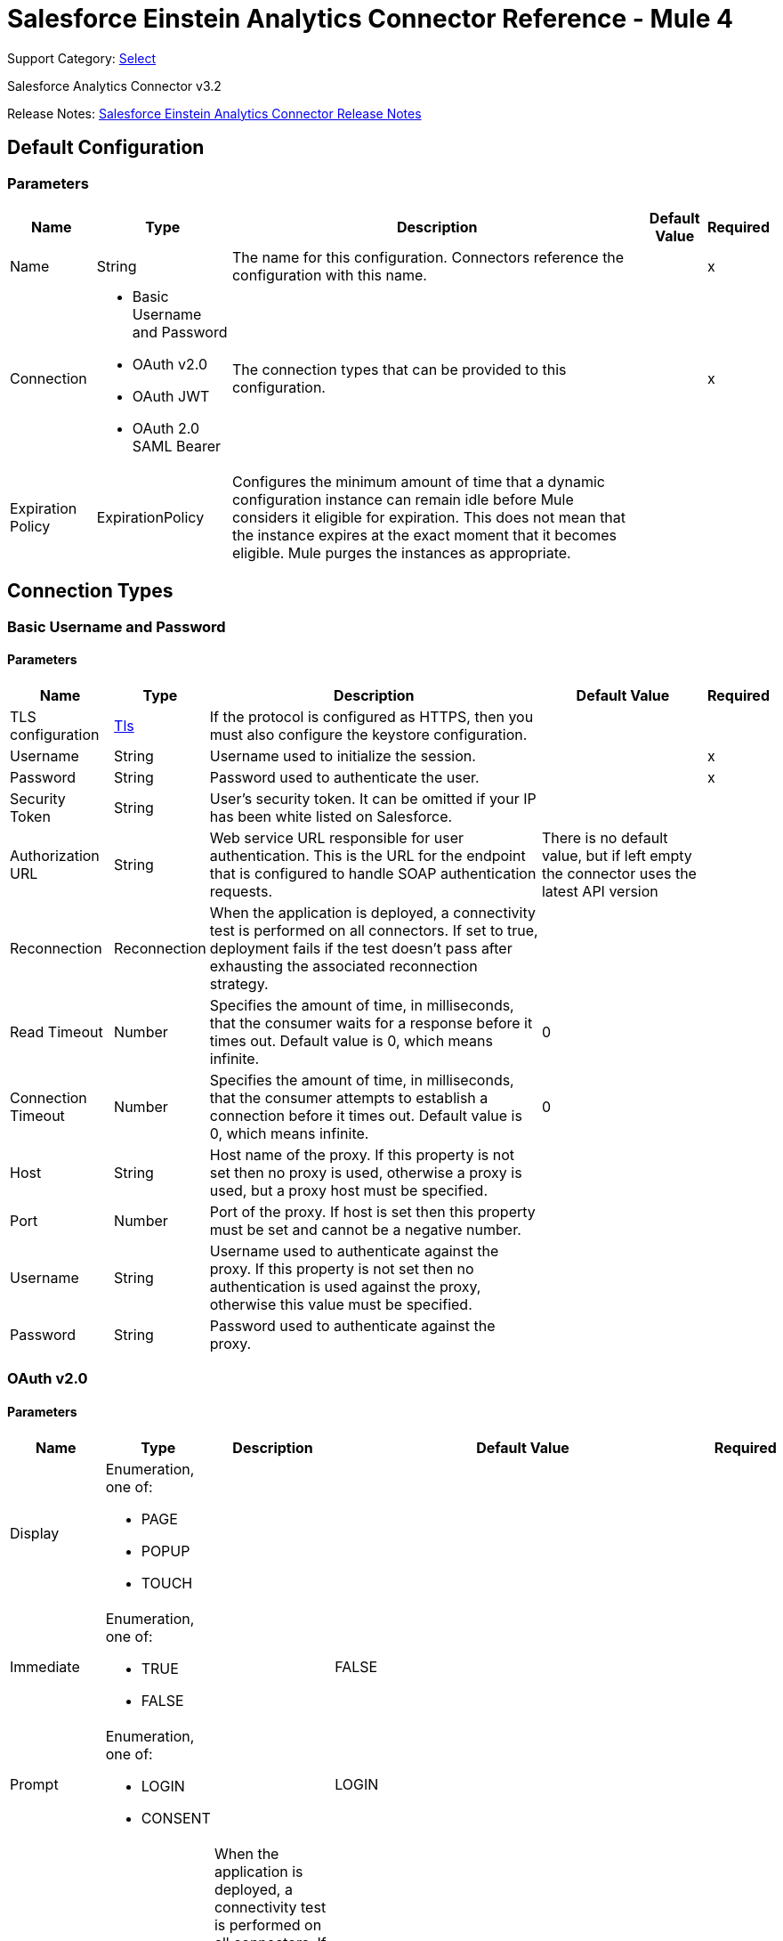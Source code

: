 = Salesforce Einstein Analytics Connector Reference - Mule 4
:page-aliases: connectors::salesforce/salesforce-analytics-connector-reference.adoc

Support Category: https://www.mulesoft.com/legal/versioning-back-support-policy#anypoint-connectors[Select]

Salesforce Analytics Connector v3.2

Release Notes: xref:release-notes::connector/salesforce-analytics-connector-release-notes-mule-4.adoc[Salesforce Einstein Analytics Connector Release Notes]

== Default Configuration

=== Parameters

[%header%autowidth.spread]
|===
| Name | Type | Description | Default Value | Required
|Name | String | The name for this configuration. Connectors reference the configuration with this name. | |x
| Connection a| * Basic Username and Password
* OAuth v2.0
* OAuth JWT
* OAuth 2.0 SAML Bearer
 | The connection types that can be provided to this configuration. | |x
| Expiration Policy a| ExpirationPolicy |  Configures the minimum amount of time that a dynamic configuration instance can remain idle before Mule considers it eligible for expiration. This does not mean that the instance expires at the exact moment that it becomes eligible. Mule purges the instances as appropriate. |  |
|===

== Connection Types

[[salesforce-analytics_basic]]
=== Basic Username and Password


==== Parameters

[%header%autowidth.spread]
|===
| Name | Type | Description | Default Value | Required
| TLS configuration a| <<Tls>> |  If the protocol is configured as HTTPS, then you must also configure the keystore configuration.   |  |
| Username a| String |  Username used to initialize the session. |  |x
| Password a| String |  Password used to authenticate the user. |  |x
| Security Token a| String |  User's security token. It can be omitted if your IP has been white listed on Salesforce. |  |
| Authorization URL a| String |  Web service URL responsible for user authentication. This is the URL for the endpoint that is configured to handle SOAP authentication requests. |  There is no default value, but if left empty the connector uses the latest API version |
| Reconnection a| Reconnection |  When the application is deployed, a connectivity test is performed on all connectors. If set to true, deployment fails if the test doesn't pass after exhausting the associated reconnection strategy. |  |
| Read Timeout a| Number |  Specifies the amount of time, in milliseconds, that the consumer waits for a response before it times out. Default value is 0, which means infinite. |  0 |
| Connection Timeout a| Number |  Specifies the amount of time, in milliseconds, that the consumer attempts to establish a connection before it times out. Default value is 0, which means infinite. |  0 |
| Host a| String |  Host name of the proxy. If this property is not set then no proxy is used, otherwise a proxy is used, but a proxy host must be specified. |  |
| Port a| Number |  Port of the proxy. If host is set then this property must be set and cannot be a negative number. |  |
| Username a| String |  Username used to authenticate against the proxy. If this property is not set then no authentication is used against the proxy, otherwise this value must be specified. |  |
| Password a| String |  Password used to authenticate against the proxy. |  |
|===

[[salesforce-analytics_config-with-oauth]]
=== OAuth v2.0


==== Parameters

[%header%autowidth.spread]
|===
| Name | Type | Description | Default Value | Required
| Display a| Enumeration, one of:

** PAGE
** POPUP
** TOUCH |  |  |
| Immediate a| Enumeration, one of:

** TRUE
** FALSE |  |  FALSE |
| Prompt a| Enumeration, one of:

** LOGIN
** CONSENT |  |  LOGIN |
| Reconnection a| Reconnection |  When the application is deployed, a connectivity test is performed on all connectors. If set to true, deployment fails if the test doesn't pass after exhausting the associated reconnection strategy. |  |
| Read Timeout a| Number |  Specifies the amount of time, in milliseconds, that the consumer waits for a response before it times out. Default value is 0, which means infinite. |  0 |
| Connection Timeout a| Number |  Specifies the amount of time, in milliseconds, that the consumer attempts to establish a connection before it times out. Default value is 0, which means infinite. |  0 |
| Host a| String |  Host name of the proxy. If this property is not set, then no proxy is used, otherwise a proxy is used, but a proxy host must be specified. |  |
| Port a| Number |  Port of the proxy. If host is set, then this property must be set and cannot be a negative number. |  |
| Username a| String |  Username used to authenticate against the proxy. If this property is not set, then no authentication is used against the proxy, otherwise this value must be specified. |  |
| Password a| String |  Password used to authenticate against the proxy. |  |
| Consumer Key a| String |  The OAuth consumerKey as registered with the service provider. |  |x
| Consumer Secret a| String |  The OAuth consumerSecret as registered with the service provider. |  |x
| Authorization Url a| String |  The service provider's authorization endpoint URL. |  `+https://login.salesforce.com/services/oauth2/authorize+` |
| Access Token Url a| String |  The service provider's accessToken endpoint URL. |  `+https://login.salesforce.com/services/oauth2/token+` |
| Scopes a| String |  The OAuth scopes to request during the dance. If not provided, it defaults to those in the annotation. |  |
| Resource Owner Id a| String |  The resourceOwnerId that each component should use if it doesn't reference otherwise. |  |
| Before a| String |  The name of a flow to execute immediately before starting the OAuth dance. |  |
| After a| String |  The name of a flow to execute immediately after an accessToken is received. |  |
| Listener Config a| String |  A reference to a `+<http:listener-config />+` to use to create the listener that catches the access token callback endpoint. |  |x
| Callback Path a| String |  The path of the access token callback endpoint. |  |x
| Authorize Path a| String |  The path of the local HTTP endpoint that triggers the OAuth dance. |  |x
| External Callback Url a| String |  Specify the URL the OAuth provider should use to access the callback if the callback endpoint is behind a proxy or will be accessed through a non-direct URL. |  |
| Object Store a| String |  A reference to the object store to use to store each resource owner ID's data. If not specified, the Mule automatically provisions the default object store. |  |
|===

[[salesforce-analytics_oauth-jwt]]
=== OAuth JWT


==== Parameters

[%header%autowidth.spread]
|===
| Name | Type | Description | Default Value | Required
| TLS configuration a| <<Tls>> |  If the protocol is configured as HTTPS, then you must also configure the keystore configuration. |  |
| Consumer Key a| String |  Consumer key for Salesforce connected app. |  |x
| Key Store a| String |  Path to keystore used to sign data during authentication. |  |x
| Store Password a| String |  Password of keystore. |  |x
| Principal a| String |  Username of the Salesforce user to take action on behalf of. |  |x
| Token Endpoint a| String |  URL pointing to the server responsible for providing the authentication token. According to Salesforce it must be `+https://login.salesforce.com/services/oauth2/token+`, or, if implementing for a community, `+https://acme.force.com/customers/services/oauth2/token+` (where acme.force.com/customers is your community URL). |  `+https://login.salesforce.com/services/oauth2/token+` |
| Reconnection a| Reconnection |  When the application is deployed, a connectivity test is performed on all connectors. If set to true, deployment fails if the test doesn't pass after exhausting the associated reconnection strategy. |  |
| Read Timeout a| Number |  Specifies the amount of time, in milliseconds, that the consumer waits for a response before it times out. Default value is 0, which means infinite. |  0 |
| Connection Timeout a| Number |  Specifies the amount of time, in milliseconds, that the consumer attempts to establish a connection before it times out. Default value is 0, which means infinite. |  0 |
| Host a| String |  Host name of the proxy. If this property is not set then no proxy is used, otherwise a proxy is used, and a proxy host must be specified. |  |
| Port a| Number |  Port of the proxy. If host is set then this property must be set and cannot be a negative number. |  |
| Username a| String |  Username used to authenticate against the proxy. If this property is not set then no authentication is used against the proxy, otherwise this value must be specified. |  |
| Password a| String |  Password used to authenticate against the proxy. |  |
|===

[[salesforce-analytics_oauth-saml]]
=== OAuth 2.0 SAML Bearer


==== Parameters

[%header%autowidth.spread]
|===
| Name | Type | Description | Default Value | Required
| TLS configuration a| <<Tls>> |  If the protocol is configured as HTTPS, then you must also configure the keystore configuration. |  |
| Consumer Key a| String |  Consumer key for Salesforce connected app. |  |x
| Key Store a| String |  Path to keystore used to sign data during authentication. |  |x
| Store Password a| String |  Password of keystore. |  |x
| Principal a| String |  Username of the Salesforce user to take action on behalf of. |  |x
| Token Endpoint a| String |  URL pointing to the server responsible for providing the authentication token. According to Salesforce, it must be `+https://login.salesforce.com/services/oauth2/token+`, or, if implementing for a community, `+https://acme.force.com/customers/services/oauth2/token+` (where acme.force.com/customers is your community URL). |  `+https://login.salesforce.com/services/oauth2/token+` |
| Reconnection a| Reconnection |  When the application is deployed, a connectivity test is performed on all connectors. If set to true, deployment fails if the test doesn't pass after exhausting the associated reconnection strategy. |  |
| Read Timeout a| Number |  Specifies the amount of time, in milliseconds, that the consumer waits for a response before it times out. Default value is 0, which means infinite. |  0 |
| Connection Timeout a| Number |  Specifies the amount of time, in milliseconds, that the consumer attempts to establish a connection before it times out. Default value is 0, which means infinite. |  0 |
| Host a| String |  Host name of the proxy. If this property is not set then no proxy is used, otherwise a proxy is used, and a proxy host must be specified. |  |
| Port a| Number |  Port of the proxy. If host is set then this property must be set and cannot be a negative number. |  |
| Username a| String |  Username used to authenticate against the proxy. If this property is not set then no authentication is used against the proxy, otherwise this value must be specified. |  |
| Password a| String |  Password used to authenticate against the proxy. |  |
|===

==== Associated Operations

* createDataSet
* deleteDataSet
* startDataProcessing
* unauthorize
* uploadExternalData
* uploadExternalDataIntoNewDataSetAndStartProcessing



== Operations

[[createDataSet]]
== Create Data Set
`<salesforce-analytics:create-data-set>`

Creates a new dataset in the Salesforce Analytics Cloud system and returns the identifier of the created data set within the Salesforce Analytics Cloud system.

=== Parameters

[%header%autowidth.spread]
|===
| Name | Type | Description | Default Value | Required
| Configuration | String | The name of the configuration to use. | |x
| Type a| String |  Represents the type of the dataset to be created |  |x
| Operation a| Enumeration, one of:

** APPEND
** OVERWRITE
** UPSERT
** DELETE |  |  |x
| Description a| String |  |  |x
| Label a| String |  |  |x
| Data Set Name a| String |  |  |x
| Edgemart Container a| String |  |  |
| Notification Sent a| Enumeration, one of:

** ALWAYS
** FAILURES
** NEVER
** WARNINGS
|  |  |
| Notification Email a| String |  |  |
| Target Variable a| String |  The variable name where the output of the operation is stored. |  |
| Target Value a| String |  An expression to evaluate against the operation's output. The outcome of that expression is stored in the target variable. |  `#[payload]` |
| Reconnection Strategy a| * reconnect
* reconnect-forever |  A retry strategy in case of connectivity errors. |  |
|===

=== Output

[%header%autowidth.spread]
|===
| Type a| String
|===

=== For Configurations

* salesforce-analytics

=== Throws

* SALESFORCE-ANALYTICS:CONNECTIVITY
* SALESFORCE-ANALYTICS:CONNECTIVITY
* SALESFORCE-ANALYTICS:INVALID_SESSION
* SALESFORCE-ANALYTICS:RETRY_EXHAUSTED
* SALESFORCE-ANALYTICS:TRANSACTION
* SALESFORCE-ANALYTICS:UNKNOWN


[[deleteDataSet]]
== Delete Data Set
`<salesforce-analytics:delete-data-set>`

Deletes the specified dataset from the Salesforce Analytics Cloud system.

=== Parameters

[%header%autowidth.spread]
|===
| Name | Type | Description | Default Value | Required
| Configuration | String | The name of the configuration to use | |x
| Data Set Id a| String |  Identifier of dataset to delete |  |x
| Reconnection Strategy a| * reconnect
* reconnect-forever |  A retry strategy in case of connectivity errors |  |
|===

=== For Configurations

* salesforce-analytics

=== Throws

* SALESFORCE-ANALYTICS:CONNECTIVITY
* SALESFORCE-ANALYTICS:CONNECTIVITY
* SALESFORCE-ANALYTICS:INVALID_SESSION
* SALESFORCE-ANALYTICS:RETRY_EXHAUSTED
* SALESFORCE-ANALYTICS:TRANSACTION
* SALESFORCE-ANALYTICS:UNKNOWN


[[startDataProcessing]]
== Start Data Processing
`<salesforce-analytics:start-data-processing>`

Tells the Salesforce Analytics Cloud system to start processing the records uploaded at this point into a dataset.

=== Parameters

[%header%autowidth.spread]
|===
| Name | Type | Description | Default Value | Required
| Configuration | String | The name of the configuration to use | |x
| Data Set Id a| String |  Identifier of dataset to be processed |  |x
| Reconnection Strategy a| * reconnect
* reconnect-forever |  A retry strategy in case of connectivity errors |  |
|===

=== For Configurations

* salesforce-analytics

=== Throws

* SALESFORCE-ANALYTICS:CONNECTIVITY
* SALESFORCE-ANALYTICS:CONNECTIVITY
* SALESFORCE-ANALYTICS:INVALID_SESSION
* SALESFORCE-ANALYTICS:RETRY_EXHAUSTED
* SALESFORCE-ANALYTICS:TRANSACTION
* SALESFORCE-ANALYTICS:UNKNOWN


[[unauthorize]]
== Unauthorize

`<salesforce-analytics:unauthorize>`

Deletes all the access token information of a given resource owner ID so that it's impossible to execute any operation for the user without repeating the authorization dance.

=== Parameters

[%header%autowidth.spread]
|===
| Name | Type | Description | Default Value | Required
| Configuration | String | The name of the configuration to use | |x
| Resource Owner Id a| String |  The ID of the resource owner for whom to invalidate access |  |
|===

=== For Configurations

* salesforce-analytics


[[uploadExternalData]]
== Upload External Data
`<salesforce-analytics:upload-external-data>`

Inserts records into a dataset at an ID obtained from the Salesforce Analytics Cloud system.


=== Parameters

[%header%autowidth.spread]
|===
| Name | Type | Description | Default Value | Required
| Configuration | String | The name of the configuration to use. | |x
| Data Set Id a| String | Identifier of a dataset within the Salesforce Analytics Cloud system. |  |x
| Records a| Array of Object | List of records to be inserted. |  `#[payload]` |
| Target Variable a| String |  The variable name where the output of the operation is stored. |  |
| Target Value a| String |  An expression to evaluate against the operation's output. The outcome of that expression is stored in the target variable. |  `#[payload]` |
| Reconnection Strategy a| * reconnect
* reconnect-forever |  A retry strategy in case of connectivity errors. |  |
|===

=== Output

[%header%autowidth.spread]
|===
| Type a| BulkOperationResult
|===

=== For Configurations

* salesforce-analytics

=== Throws

* SALESFORCE-ANALYTICS:CONNECTIVITY
* SALESFORCE-ANALYTICS:CONNECTIVITY
* SALESFORCE-ANALYTICS:INVALID_SESSION
* SALESFORCE-ANALYTICS:RETRY_EXHAUSTED
* SALESFORCE-ANALYTICS:TRANSACTION
* SALESFORCE-ANALYTICS:UNKNOWN


[[uploadExternalDataIntoNewDataSetAndStartProcessing]]
== Upload External Data Into New Dataset And Start Processing

`<salesforce-analytics:upload-external-data-into-new-data-set-and-start-processing>`

Creates a dataset, uploads data into it, and tells the Salesforce Analytics Cloud system to start processing the uploaded data.

=== Parameters

[%header%autowidth.spread]
|===
| Name | Type | Description | Default Value | Required
| Configuration | String | The name of the configuration to use. | |x
| Type a| String |  Type of the records to be inserted. This is automatically computed based on metadata extracted from the provided file that contains the configuration element. |  |x
| Records a| Array of Object |  List of records to insert. |  `#[payload]` |
| Operation a| Enumeration, one of:

** APPEND
** DELETE
** OVERWRITE
** UPSERT
|  |  |x
| Description a| String |  |  |x
| Label a| String |  |  |x
| Data Set Name a| String |  |  |x
| Edgemart Container a| String |  |  |
| Notification Sent a| Enumeration, one of:

** ALWAYS
** FAILURES
** NEVER
** WARNINGS
|  |  |
| Notification Email a| String |  |  |
| Target Variable a| String |  The variable name where the output of the operation is stored. |  |
| Target Value a| String |  An expression to evaluate against the operation's output. The outcome of that expression is stored in the target variable. |  `#[payload]` |
| Reconnection Strategy a| * reconnect
* reconnect-forever |  A retry strategy in case of connectivity errors. |  |
|===

=== Output

[%header%autowidth.spread]
|===
| Type a| String
|===

=== For Configurations

* salesforce-analytics

=== Throws

* SALESFORCE-ANALYTICS:CONNECTIVITY
* SALESFORCE-ANALYTICS:CONNECTIVITY
* SALESFORCE-ANALYTICS:INVALID_SESSION
* SALESFORCE-ANALYTICS:RETRY_EXHAUSTED
* SALESFORCE-ANALYTICS:TRANSACTION
* SALESFORCE-ANALYTICS:UNKNOWN


== Types
[[Tls]]
=== Tls

[cols=".^20%,.^25%,.^30%,.^15%,.^10%", options="header"]
|======================
| Field | Type | Description | Default Value | Required
| Enabled Protocols a| String | A comma-separated list of protocols enabled for this context. |  |
| Enabled Cipher Suites a| String | A comma-separated list of cipher suites enabled for this context. |  |
| Trust Store a| <<TrustStore>> |  |  |
| Key Store a| <<KeyStore>> |  |  |
| Revocation Check a| * <<standard-revocation-check>>
* <<custom-ocsp-responder>>
* <<crl-file>> |  |  |
|======================

[[TrustStore]]
=== Trust Store

[cols=".^20%,.^25%,.^30%,.^15%,.^10%", options="header"]
|======================
| Field | Type | Description | Default Value | Required
| Path a| String | The location (which will be resolved relative to the current classpath and file system, if possible) of the trust store. |  |
| Password a| String | The password used to protect the trust store. |  |
| Type a| String | The type of store used. |  |
| Algorithm a| String | The algorithm used by the trust store. |  |
| Insecure a| Boolean | If true, no certificate validations will be performed, rendering connections vulnerable to attacks. Use at your own risk. |  |
|======================

[[KeyStore]]
=== Key Store

[cols=".^20%,.^25%,.^30%,.^15%,.^10%", options="header"]
|======================
| Field | Type | Description | Default Value | Required
| Path a| String | The location (which will be resolved relative to the current classpath and file system, if possible) of the key store. |  |
| Type a| String | The type of store used. |  |
| Alias a| String | When the keystore contains many private keys, this attribute indicates the alias of the key to use. If not defined, the first key in the file is used by default. |  |
| Key Password a| String | The password used to protect the private key. |  |
| Password a| String | The password used to protect the keystore. |  |
| Algorithm a| String | The algorithm used by the keystore. |  |
|======================

[[standard-revocation-check]]
=== Standard Revocation Check

[cols=".^20%,.^25%,.^30%,.^15%,.^10%", options="header"]
|======================
| Field | Type | Description | Default Value | Required
| Only End Entities a| Boolean | Only verify the last element of the certificate chain. |  |
| Prefer Crls a| Boolean | Try CRL instead of OCSP first. |  |
| No Fallback a| Boolean | Do not use the secondary checking method (the one not selected before). |  |
| Soft Fail a| Boolean | Avoid verification failure when the revocation server can not be reached or is busy. |  |
|======================

[[custom-ocsp-responder]]
=== Custom Ocsp Responder

[cols=".^20%,.^25%,.^30%,.^15%,.^10%", options="header"]
|======================
| Field | Type | Description | Default Value | Required
| Url a| String | The URL of the OCSP responder. |  |
| Cert Alias a| String | Alias of the signing certificate for the OCSP response (must be in the trust store), if present. |  |
|======================

[[crl-file]]
=== Crl File

[cols=".^20%,.^25%,.^30%,.^15%,.^10%", options="header"]
|======================
| Field | Type | Description | Default Value | Required
| Path a| String | The path to the CRL file. |  |
|======================

[[Reconnection]]
=== Reconnection

[%header%autowidth.spread]
|===
| Field | Type | Description | Default Value | Required
| Fails Deployment a| Boolean | When the application is deployed, a connectivity test is performed on all connectors. If set to true, deployment fails if the test doesn't pass after exhausting the associated reconnection strategy. |  |
| Reconnection Strategy a| * reconnect
* reconnect-forever | The reconnection strategy to use |  |
|===

[[reconnect]]
=== Reconnect

[%header,cols="20s,25a,30a,15a,10a"]
|===
| Field | Type | Description | Default Value | Required
| Frequency a| Number | How often to reconnect (in milliseconds) | |
| Count a| Number | The number of reconnection attempts to make | |
| blocking |Boolean |If false, the reconnection strategy runs in a separate, non-blocking thread |true |
|===

[[reconnect-forever]]
=== Reconnect Forever

[%header,cols="20s,25a,30a,15a,10a"]
|===
| Field | Type | Description | Default Value | Required
| Frequency a| Number | How often in milliseconds to reconnect | |
| blocking |Boolean |If false, the reconnection strategy runs in a separate, non-blocking thread |true |
|===

[[ExpirationPolicy]]
=== Expiration Policy

[%header%autowidth.spread]
|===
| Field | Type | Description | Default Value | Required
| Max Idle Time a| Number | A scalar time value for the maximum amount of time a dynamic configuration instance is allowed to be idle before it's considered eligible for expiration. |  |
| Time Unit a| Enumeration, one of:

** DAYS
** HOURS
** MICROSECONDS
** MILLISECONDS
** MINUTES
** NANOSECONDS
** SECONDS
| A time unit that qualifies the maxIdleTime attribute. |  |
|===

[[BulkOperationResult]]
=== Bulk Operation Result

[%header%autowidth.spread]
|===
| Field | Type | Description | Default Value | Required
| Id a| Any |  |  |
| Items a| Array of BulkItem |  |  |
| Successful a| Boolean |  |  |
|===

[[BulkItem]]
=== Bulk Item

[%header%autowidth.spread]
|===
| Field | Type | Description | Default Value | Required
| Exception a| Any |  |  |
| Id a| Any |  |  |
| Message a| String |  |  |
| Payload a| Object |  |  |
| Status Code a| String |  |  |
| Successful a| Boolean |  |  |
|===

== See Also

https://help.mulesoft.com[MuleSoft Help Center]
